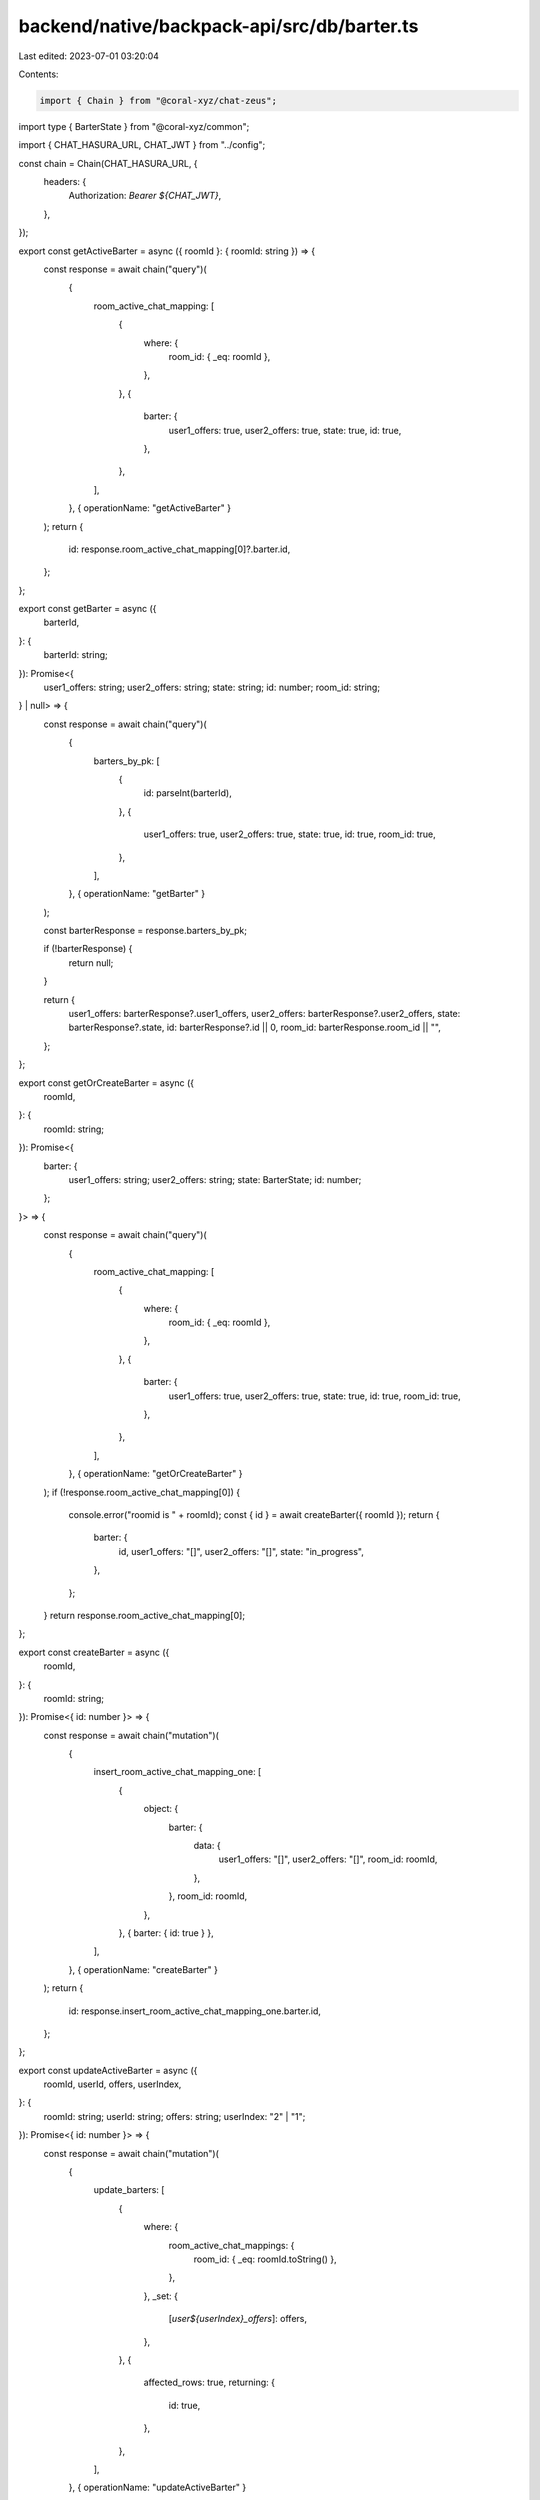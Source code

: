backend/native/backpack-api/src/db/barter.ts
============================================

Last edited: 2023-07-01 03:20:04

Contents:

.. code-block:: ts

    import { Chain } from "@coral-xyz/chat-zeus";
import type { BarterState } from "@coral-xyz/common";

import { CHAT_HASURA_URL, CHAT_JWT } from "../config";

const chain = Chain(CHAT_HASURA_URL, {
  headers: {
    Authorization: `Bearer ${CHAT_JWT}`,
  },
});

export const getActiveBarter = async ({ roomId }: { roomId: string }) => {
  const response = await chain("query")(
    {
      room_active_chat_mapping: [
        {
          where: {
            room_id: { _eq: roomId },
          },
        },
        {
          barter: {
            user1_offers: true,
            user2_offers: true,
            state: true,
            id: true,
          },
        },
      ],
    },
    { operationName: "getActiveBarter" }
  );
  return {
    id: response.room_active_chat_mapping[0]?.barter.id,
  };
};

export const getBarter = async ({
  barterId,
}: {
  barterId: string;
}): Promise<{
  user1_offers: string;
  user2_offers: string;
  state: string;
  id: number;
  room_id: string;
} | null> => {
  const response = await chain("query")(
    {
      barters_by_pk: [
        {
          id: parseInt(barterId),
        },
        {
          user1_offers: true,
          user2_offers: true,
          state: true,
          id: true,
          room_id: true,
        },
      ],
    },
    { operationName: "getBarter" }
  );

  const barterResponse = response.barters_by_pk;

  if (!barterResponse) {
    return null;
  }

  return {
    user1_offers: barterResponse?.user1_offers,
    user2_offers: barterResponse?.user2_offers,
    state: barterResponse?.state,
    id: barterResponse?.id || 0,
    room_id: barterResponse.room_id || "",
  };
};

export const getOrCreateBarter = async ({
  roomId,
}: {
  roomId: string;
}): Promise<{
  barter: {
    user1_offers: string;
    user2_offers: string;
    state: BarterState;
    id: number;
  };
}> => {
  const response = await chain("query")(
    {
      room_active_chat_mapping: [
        {
          where: {
            room_id: { _eq: roomId },
          },
        },
        {
          barter: {
            user1_offers: true,
            user2_offers: true,
            state: true,
            id: true,
            room_id: true,
          },
        },
      ],
    },
    { operationName: "getOrCreateBarter" }
  );
  if (!response.room_active_chat_mapping[0]) {
    console.error("roomid is " + roomId);
    const { id } = await createBarter({ roomId });
    return {
      barter: {
        id,
        user1_offers: "[]",
        user2_offers: "[]",
        state: "in_progress",
      },
    };
  }
  return response.room_active_chat_mapping[0];
};

export const createBarter = async ({
  roomId,
}: {
  roomId: string;
}): Promise<{ id: number }> => {
  const response = await chain("mutation")(
    {
      insert_room_active_chat_mapping_one: [
        {
          object: {
            barter: {
              data: {
                user1_offers: "[]",
                user2_offers: "[]",
                room_id: roomId,
              },
            },
            room_id: roomId,
          },
        },
        { barter: { id: true } },
      ],
    },
    { operationName: "createBarter" }
  );
  return {
    id: response.insert_room_active_chat_mapping_one.barter.id,
  };
};

export const updateActiveBarter = async ({
  roomId,
  userId,
  offers,
  userIndex,
}: {
  roomId: string;
  userId: string;
  offers: string;
  userIndex: "2" | "1";
}): Promise<{ id: number }> => {
  const response = await chain("mutation")(
    {
      update_barters: [
        {
          where: {
            room_active_chat_mappings: {
              room_id: { _eq: roomId.toString() },
            },
          },
          _set: {
            [`user${userIndex}_offers`]: offers,
          },
        },
        {
          affected_rows: true,
          returning: {
            id: true,
          },
        },
      ],
    },
    { operationName: "updateActiveBarter" }
  );

  return {
    id: response.update_barters?.returning[0]?.id || 0,
  };
};

export const executeActiveBarter = async ({ roomId }: { roomId: string }) => {
  await chain("mutation")(
    {
      update_barters: [
        {
          where: {
            room_active_chat_mappings: {
              room_id: { _eq: roomId.toString() },
            },
          },
          _set: {
            state: "on_chain",
          },
        },
        {
          affected_rows: true,
        },
      ],
      delete_room_active_chat_mapping: [
        {
          where: {
            room_id: { _eq: roomId },
          },
        },
        {
          affected_rows: true,
        },
      ],
    },
    { operationName: "executeActiveBarter" }
  );
};


